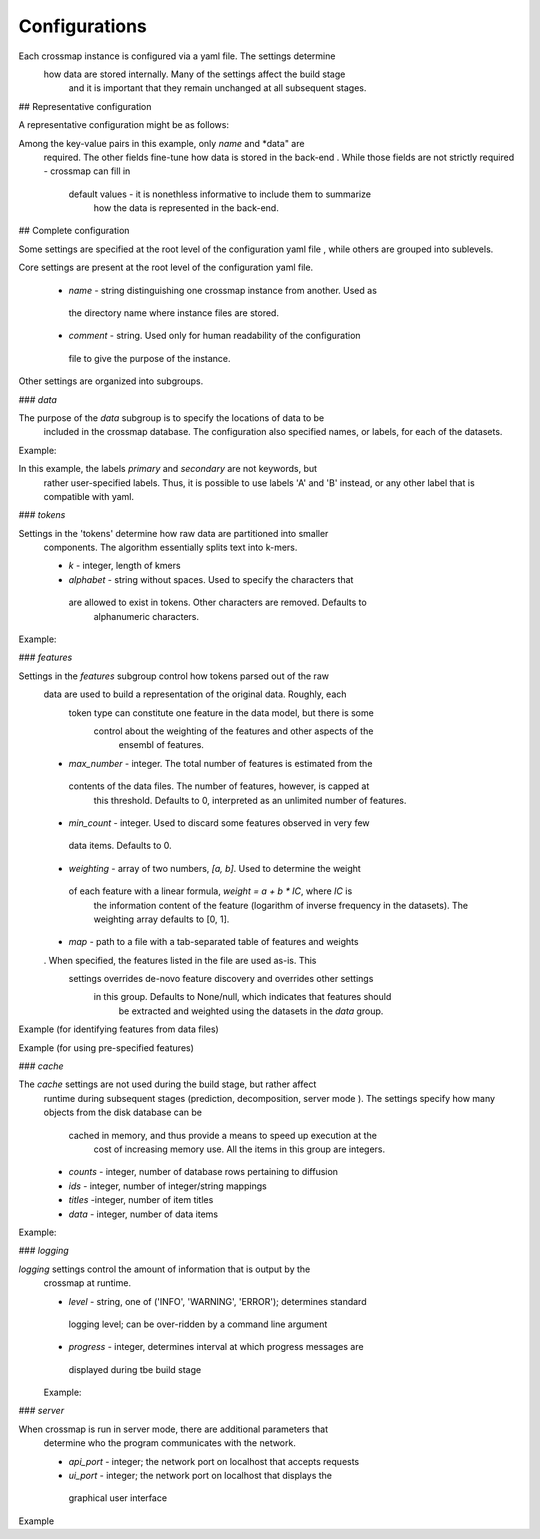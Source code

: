 Configurations
==============

Each crossmap instance is configured via a yaml file. The settings determine
 how data are stored internally. Many of the settings affect the build stage
  and it is important that they remain unchanged at all subsequent stages. 


## Representative configuration
 
A representative configuration might be as follows: 

.. code:: yaml
    name: crossmap-name
    comment: short comment
    data:
      primary: path-to-primary.yaml.gz
      secondary: path-to-secondary.yaml.gz
    tokens:
      k: 6
    features:
      max_number: 20000
      weighting: [0, 1]

Among the key-value pairs in this example, only *name* and *data" are
 required. The other fields fine-tune how data is stored in the back-end
 . While those fields are not strictly required - crossmap can fill in
  default values - it is nonethless informative to include them to summarize
   how the data is represented in the back-end. 


## Complete configuration

Some settings are specified at the root level of the configuration yaml file
, while others are grouped into sublevels.

Core settings are present at the root level of the configuration yaml file. 

 - *name* - string distinguishing one crossmap instance from another. Used as
  the directory name where instance files are stored.
 - *comment* - string. Used only for human readability of the configuration
  file to give the purpose of the instance.
 
Other settings are organized into subgroups.  
 

### `data` 
 
The purpose of the `data` subgroup is to specify the locations of data to be
 included in the crossmap database. The configuration also specified names, or labels, for each of the datasets.

Example:

.. code:: yaml
    data:
      primary: path-to-primary.yaml.gz
      secondary: path-to-secondary.yaml.gz


In this example, the labels *primary* and *secondary* are not keywords, but
 rather user-specified labels. Thus, it is possible to use labels 'A' and 'B' instead, or any other label that is compatible with yaml.
 
 
 
### `tokens` 
 
Settings in the 'tokens' determine how raw data are partitioned into smaller
  components. The algorithm essentially splits text into k-mers.
 
  - *k* - integer, length of kmers
  - *alphabet* - string without spaces. Used to specify the characters that
   are allowed to exist in tokens. Other characters are removed. Defaults to
    alphanumeric characters.
 
Example:
 
.. code:: yaml
    tokens:
      k: 6
      alphabet: ABCDEFGHIJKLMNOPQRSTUVWXYZ

 

### `features`  

Settings in the `features` subgroup control how tokens parsed out of the raw
 data are used to build a representation of the original data. Roughly, each
  token type can constitute one feature in the data model, but there is some
   control about the weighting of the features and other aspects of the
    ensembl of features.

 - *max_number* - integer. The total number of features is estimated from the
  contents of the data files. The number of features, however, is capped at
   this threshold. Defaults to 0, interpreted as an unlimited number of features.
 - *min_count* - integer. Used to discard some features observed in very few
  data items. Defaults to 0. 
 - *weighting* - array of two numbers, `[a, b]`. Used to determine the weight
  of each feature with a linear formula, `weight = a + b * IC`, where `IC` is
   the information content of the feature (logarithm of inverse frequency in the datasets). The weighting array defaults to [0, 1].
 - *map* - path to a file with a tab-separated table of features and weights
 . When specified, the features listed in the file are used as-is. This
  settings overrides de-novo feature discovery and overrides other settings
   in this group. Defaults to None/null, which indicates that features should
    be extracted and weighted using the datasets in the `data` group.


Example (for identifying features from data files)

.. code:: yaml
    features:
      max_number: 20000
      min_count: 2
      weighting: [0, 1]


Example (for using pre-specified features)

.. code:: yaml
    features:
      map: path-to-features.tsv.gz


### `cache`

The `cache` settings are not used during the build stage, but rather affect
 runtime during subsequent stages (prediction, decomposition, server mode
 ). The settings specify how many objects from the disk database can be
  cached in memory, and thus provide a means to speed up execution at the
   cost of increasing memory use. All the items in this group are integers.

 - *counts* - integer, number of database rows pertaining to diffusion
 - *ids* - integer, number of integer/string mappings
 - *titles* -integer, number of item titles
 - *data* - integer, number of data items 

Example:

.. code:: yaml
    cache:
      counts: 20000
      ids: 10000
      titles: 50000
      data: 20000


### `logging`

`logging` settings control the amount of information that is output by the
 crossmap at runtime. 

 - *level* - string, one of ('INFO', 'WARNING', 'ERROR'); determines standard
  logging level; can be over-ridden by a command line argument
 - *progress* - integer, determines interval at which progress messages are
  displayed during tbe build stage
 
 Example:
 
.. code:: yaml
    logging:
      level: INFO
      progress: 50000
 
  
### `server`

When crossmap is run in server mode, there are additional parameters that
 determine who the program communicates with the network.

 - *api_port* - integer; the network port on localhost that accepts requests
 - *ui_port* - integer; the network port on localhost that displays the
  graphical user interface

Example

.. code:: yaml
    server:
      api_port: 8098
      ui_port: 8099

 
